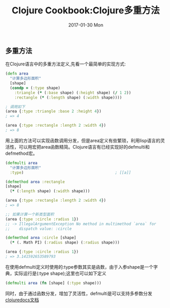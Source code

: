 #+TITLE:       Clojure Cookbook:Clojure多重方法
#+AUTHOR:
#+EMAIL:       robin.chenyu@gmail.com
#+DATE:        2017-01-30 Mon
#+URI:         /blog/%y/%m/%d/clojure-cookbook-clojure-multimethods
#+KEYWORDS:    clojure, defmulti, cookbook
#+TAGS:        clojure, defmulti, cookbook
#+LANGUAGE:    zh
#+OPTIONS:     H:3 num:nil toc:nil \n:nil ::t |:t ^:nil -:nil f:t *:t <:t
#+DESCRIPTION: 在Clojure语言中的多重方法定义

** 多重方法
   在Clojure语言中的多重方法定义,先看一个最简单的实现方式:
   #+BEGIN_SRC clojure
(defn area
  "计算多边形面积"
  [shape]
  (condp = (:type shape)
    :triangle (* (:base shape) (:height shape) (/ 1 2))
    :rectangle (* (:length shape) (:width shape))))

; 调用如下
(area {:type :triangle :base 2 :height 4})
; => 4

(area {:type :rectangle :length 2 :width 4})
; => 8
   #+END_SRC

   用上面的方法可以实现函数调用分发，但是area定义有些繁琐，利用lisp语言的灵活性，可以用宏把area函数精简。Clojure语言有已经实现好的defmulti和defmethod宏。
   #+BEGIN_SRC clojure
(defmulti area
  "计算多边形面积"
  :type)                                        ; [[a]]

(defmethod area :rectangle
[shape]
  (* (:length shape) (:width shape)))

(area {:type :rectangle :length 2 :width 4})
; => 8

;; 如果计算一个新类型面积
(area {:type :circle :radius 1})
;; -> IllegalArgumentException No method in multimethod `area` for
;;    dispatch value: :circle

(defmethod area :circle [shape]
  (* (. Math PI) (:radius shape) (:radius shape)))

(area {:type :circle :radius 1})
; => 3.141592653589793

   #+END_SRC

   <<a>> 在使用defmulti定义时使用的:type参数其实是函数，由于入参shape是一个字典，实际运行是(:type shape);这里也可以如下定义
   #+BEGIN_SRC clojure
   (defmulti area (fn [shape] (:type shape)))
   #+END_SRC
   同时，由于通过函数分发，增加了灵活性，defmulti是可以支持多参数分发
   [[https://clojuredocs.org/clojure.core/defmulti][clojuredocs文档]]
